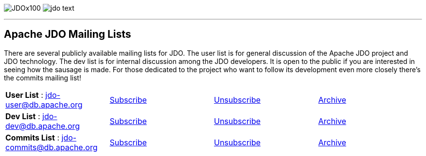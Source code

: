 [[index]]
image:images/JDOx100.png[float="left"]
image:images/jdo_text.png[float="right"]

'''''

:_basedir: 
:_imagesdir: images/
:notoc:
:nofooter:
:titlepage:
:grid: cols

== Apache JDO Mailing Listsanchor:Apache_JDO_Mailing_Lists[]

There are several publicly available mailing lists for JDO. The user
list is for general discussion of the Apache JDO project and JDO
technology. The dev list is for internal discussion among the JDO
developers. It is open to the public if you are interested in seeing how
the sausage is made. For those dedicated to the project who want to
follow its development even more closely there's the commits mailing
list!

[cols=",,,",]
|===
|*User List* : jdo-user@db.apache.org
|mailto:jdo-user-subscribe@db.apache.org[Subscribe]
|mailto:jdo-user-unsubscribe@db.apache.org[Unsubscribe]
|http://mail-archives.apache.org/mod_mbox/db-jdo-user/[Archive]

|*Dev List* : jdo-dev@db.apache.org
|mailto:jdo-dev-subscribe@db.apache.org[Subscribe]
|mailto:jdo-dev-unsubscribe@db.apache.org[Unsubscribe]
|http://mail-archives.apache.org/mod_mbox/db-jdo-dev/[Archive]

|*Commits List* : jdo-commits@db.apache.org
|mailto:jdo-commits-subscribe@db.apache.org[Subscribe]
|mailto:jdo-commits-unsubscribe@db.apache.org[Unsubscribe]
|http://mail-archives.apache.org/mod_mbox/db-jdo-commits/[Archive]
|===

